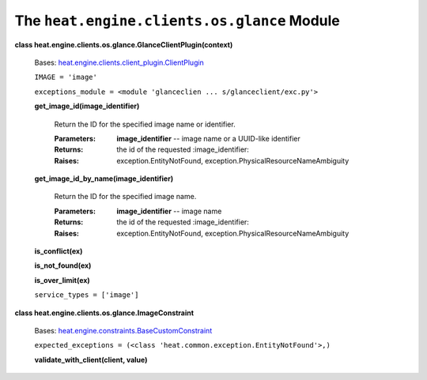 
The ``heat.engine.clients.os.glance`` Module
============================================

**class heat.engine.clients.os.glance.GlanceClientPlugin(context)**

   Bases: `heat.engine.clients.client_plugin.ClientPlugin
   <heat.engine.clients.client_plugin.rst#heat.engine.clients.client_plugin.ClientPlugin>`_

   ``IMAGE = 'image'``

   ``exceptions_module = <module 'glanceclien ...
   s/glanceclient/exc.py'>``

   **get_image_id(image_identifier)**

      Return the ID for the specified image name or identifier.

      :Parameters:
         **image_identifier** -- image name or a UUID-like identifier

      :Returns:
         the id of the requested :image_identifier:

      :Raises:
         exception.EntityNotFound,
         exception.PhysicalResourceNameAmbiguity

   **get_image_id_by_name(image_identifier)**

      Return the ID for the specified image name.

      :Parameters:
         **image_identifier** -- image name

      :Returns:
         the id of the requested :image_identifier:

      :Raises:
         exception.EntityNotFound,
         exception.PhysicalResourceNameAmbiguity

   **is_conflict(ex)**

   **is_not_found(ex)**

   **is_over_limit(ex)**

   ``service_types = ['image']``

**class heat.engine.clients.os.glance.ImageConstraint**

   Bases: `heat.engine.constraints.BaseCustomConstraint
   <heat.engine.constraints.rst#heat.engine.constraints.BaseCustomConstraint>`_

   ``expected_exceptions = (<class
   'heat.common.exception.EntityNotFound'>,)``

   **validate_with_client(client, value)**
